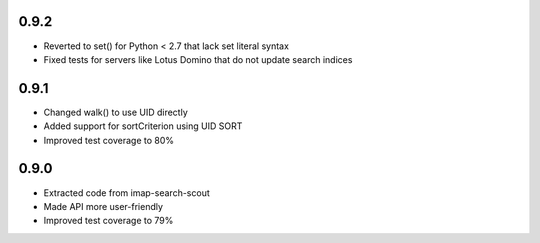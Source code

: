 0.9.2
-----
- Reverted to set() for Python < 2.7 that lack set literal syntax
- Fixed tests for servers like Lotus Domino that do not update search indices


0.9.1
-----

- Changed walk() to use UID directly
- Added support for sortCriterion using UID SORT
- Improved test coverage to 80%


0.9.0
-----

- Extracted code from imap-search-scout
- Made API more user-friendly
- Improved test coverage to 79%
